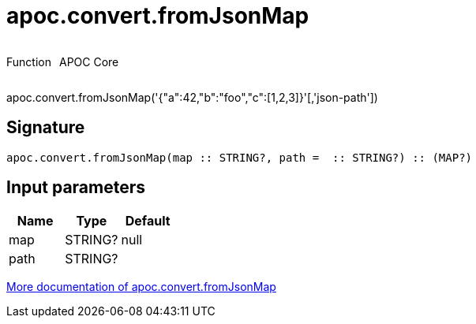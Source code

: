 ////
This file is generated by DocsTest, so don't change it!
////

= apoc.convert.fromJsonMap
:description: This section contains reference documentation for the apoc.convert.fromJsonMap function.



++++
<div style='display:flex'>
<div class='paragraph type function'><p>Function</p></div>
<div class='paragraph release core' style='margin-left:10px;'><p>APOC Core</p></div>
</div>
++++

apoc.convert.fromJsonMap('{"a":42,"b":"foo","c":[1,2,3]}'[,'json-path'])

== Signature

[source]
----
apoc.convert.fromJsonMap(map :: STRING?, path =  :: STRING?) :: (MAP?)
----

== Input parameters
[.procedures, opts=header]
|===
| Name | Type | Default 
|map|STRING?|null
|path|STRING?|
|===

xref::data-structures/conversion-functions.adoc[More documentation of apoc.convert.fromJsonMap,role=more information]


